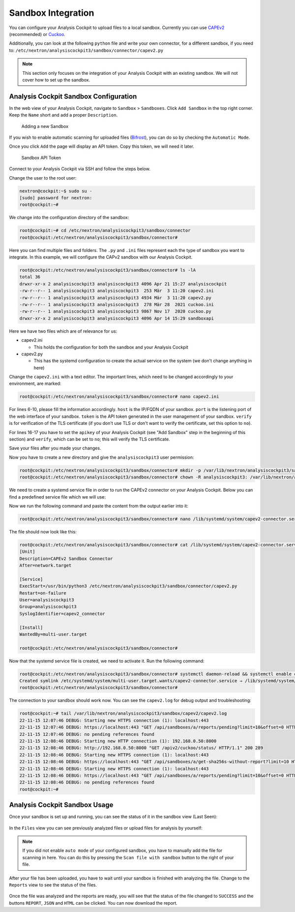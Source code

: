 .. Index:: Sandbox Integration

Sandbox Integration
-------------------

You can configure your Analysis Cockpit to upload files to a local sandbox.
Currently you can use `CAPEv2 <https://github.com/kevoreilly/CAPEv2>`_
(recommended) or `Cuckoo <https://cuckoosandbox.org/>`_.

Additionally, you can look at the following ``python`` file and write
your own connector, for a different sandbox, if you need to:
``/etc/nextron/analysiscockpit3/sandbox/connector/capev2.py``

.. note:: 
   This section only focuses on the integration of your Analysis Cockpit
   with an existing sandbox. We will not cover how to set up the sandbox.

Analysis Cockpit Sandbox Configuration
^^^^^^^^^^^^^^^^^^^^^^^^^^^^^^^^^^^^^^

In the web view of your Analysis Cockpit, navigate to ``Sandbox`` > ``Sandboxes``.
Click ``Add Sandbox`` in the top right corner. Keep the ``Name`` short and add a
proper ``Description``.

.. figure:: ../images/cockpit_add_sandbox.png
   :alt: Adding a new Sandbox

   Adding a new Sandbox

If you wish to enable automatic scanning for uploaded files
(`Bifrost <https://asgard-manual.nextron-systems.com/en/latest/usage/administration.html#bifrost-quarantine>`_),
you can do so by checking the ``Automatic Mode``.

Once you click ``Add`` the page will display an API token. Copy this token, we will need it later.

.. figure:: ../images/cockpit_sandbox_token.png
   :alt: Sandbox API Token

   Sandbox API Token

Connect to your Analysis Cockpit via SSH and follow the steps below.

Change the user to the root user:

.. code:: console

   nextron@cockpit:~$ sudo su -
   [sudo] password for nextron:
   root@cockpit:~# 

We change into the configuration directory of the sandbox:

.. code:: console
   
   root@cockpit:~# cd /etc/nextron/analysiscockpit3/sandbox/connector
   root@cockpit:/etc/nextron/analysiscockpit3/sandbox/connector#

Here you can find multiple files and folders. The ``.py`` and ``.ini``
files represent each the type of sandbox you want to integrate. In
this example, we will configure the CAPv2 sandbox with our Analysis Cockpit.

.. code:: console
   
   root@cockpit:/etc/nextron/analysiscockpit3/sandbox/connector# ls -lA
   total 36
   drwxr-xr-x 2 analysiscockpit3 analysiscockpit3 4096 Apr 21 15:27 analysiscockpit
   -rw-r--r-- 1 analysiscockpit3 analysiscockpit3  253 Mär  3 11:20 capev2.ini
   -rw-r--r-- 1 analysiscockpit3 analysiscockpit3 4934 Mär  3 11:20 capev2.py
   -rw-r--r-- 1 analysiscockpit3 analysiscockpit3  278 Mär 28  2021 cuckoo.ini
   -rw-r--r-- 1 analysiscockpit3 analysiscockpit3 9867 Nov 17  2020 cuckoo.py
   drwxr-xr-x 2 analysiscockpit3 analysiscockpit3 4096 Apr 14 15:29 sandboxapi

Here we have two files which are of relevance for us:

- capev2.ini

  - This holds the configuration for both the sandbox and your Analysis Cockpit

- capev2.py
      
  - This has the systemd configuration to create the actual service on the system (we don't change anything in here)

Change the ``capev2.ini`` with a text editor. The important lines, which need to
be changed accordingly to your environment, are marked:

.. code-block:: console
   
   root@cockpit:/etc/nextron/analysiscockpit3/sandbox/connector# nano capev2.ini

.. code-block:: ini
   :linenos:
   :emphasize-lines: 6-10, 16-17

   [DEFAULT]
   debug = yes
   tmp_directory = /var/lib/nextron/analysiscockpit3/sandbox/capev2

   [capev2]
   protocol = http
   host = 192.168.0.50
   port = 8000
   token = <your CAPEv2 API token here>
   verify = no
   all = yes
   html = yes

   [analysis-cockpit]
   host = localhost:443
   apikey = <your API Key here>
   verify = no

For lines 6-10, please fill the information accordingly. ``host`` is the IP/FQDN
of your sandbox. ``port`` is the listening port of the web interface of your sandbox.
``token`` is the API token generated in the user management of your sandbox.
``verify`` is for verification of the TLS certificate (if you don't use TLS or don't
want to verify the certificate, set this option to ``no``).

For lines 16-17 you have to set the ``apikey`` of your Analysis Cockpit (see "Add
Sandbox" step in the beginning of this section) and ``verify``, which can be set to
``no``; this will verify the TLS certificate.

Save your files after you made your changes.

Now you have to create a new directory and give the ``analysiscockpit3`` user permission:

.. code:: console
   
   root@cockpit:/etc/nextron/analysiscockpit3/sandbox/connector# mkdir -p /var/lib/nextron/analysiscockpit3/sandbox/capev2
   root@cockpit:/etc/nextron/analysiscockpit3/sandbox/connector# chown -R analysiscockpit3: /var/lib/nextron/analysiscockpit3

We need to create a systemd service file in order to run the CAPEv2 connector on your
Analysis Cockpit. Below you can find a predefined service file which we will use: 

.. code-block:: ini
   :linenos:

   [Unit]
   Description=CAPEv2 Sandbox Connector
   After=network.target
   
   [Service]
   ExecStart=/usr/bin/python3 /etc/nextron/analysiscockpit3/sandbox/connector/capev2.py
   Restart=on-failure
   User=analysiscockpit3
   Group=analysiscockpit3
   SyslogIdentifier=capev2_connector
   
   [Install]
   WantedBy=multi-user.target

Now we run the following command and paste the content from the output earlier into it:

.. code-block:: console

   root@cockpit:/etc/nextron/analysiscockpit3/sandbox/connector# nano /lib/systemd/system/capev2-connector.service

The file should now look like this:

.. code-block:: console

   root@cockpit:/etc/nextron/analysiscockpit3/sandbox/connector# cat /lib/systemd/system/capev2-connector.service
   [Unit]
   Description=CAPEv2 Sandbox Connector
   After=network.target

   [Service]
   ExecStart=/usr/bin/python3 /etc/nextron/analysiscockpit3/sandbox/connector/capev2.py
   Restart=on-failure
   User=analysiscockpit3
   Group=analysiscockpit3
   SyslogIdentifier=capev2_connector

   [Install]
   WantedBy=multi-user.target

   root@cockpit:/etc/nextron/analysiscockpit3/sandbox/connector#

Now that the systemd service file is created, we need to activate it. Run the following command:

.. code-block:: console

   root@cockpit:/etc/nextron/analysiscockpit3/sandbox/connector# systemctl daemon-reload && systemctl enable capev2-connector && systemctl start capev2-connector
   Created symlink /etc/systemd/system/multi-user.target.wants/capev2-connector.service → /lib/systemd/system/capev2-connector.service.
   root@cockpit:/etc/nextron/analysiscockpit3/sandbox/connector# 

The connection to your sandbox should work now. You can see the ``capev2.log`` for debug output and troubleshooting:

.. code-block:: console

   root@cockpit:~# tail /var/lib/nextron/analysiscockpit3/sandbox/capev2/capev2.log
   22-11-15 12:07:46 DEBUG: Starting new HTTPS connection (1): localhost:443
   22-11-15 12:07:46 DEBUG: https://localhost:443 "GET /api/sandboxes/a/reports/pending?limit=10&offset=0 HTTP/1.1" 200 13
   22-11-15 12:07:46 DEBUG: no pending references found
   22-11-15 12:08:46 DEBUG: Starting new HTTP connection (1): 192.168.0.50:8000
   22-11-15 12:08:46 DEBUG: http://192.168.0.50:8000 "GET /apiv2/cuckoo/status/ HTTP/1.1" 200 289
   22-11-15 12:08:46 DEBUG: Starting new HTTPS connection (1): localhost:443
   22-11-15 12:08:46 DEBUG: https://localhost:443 "GET /api/sandboxes/a/get-sha256s-without-report?limit=10 HTTP/1.1" 200 13
   22-11-15 12:08:46 DEBUG: Starting new HTTPS connection (1): localhost:443
   22-11-15 12:08:46 DEBUG: https://localhost:443 "GET /api/sandboxes/a/reports/pending?limit=10&offset=0 HTTP/1.1" 200 13
   22-11-15 12:08:46 DEBUG: no pending references found
   root@cockpit:~# 


Analysis Cockpit Sandbox Usage
^^^^^^^^^^^^^^^^^^^^^^^^^^^^^^

Once your sandbox is set up and running, you can see the status of it in the sandbox view (Last Seen):

.. figure:: ../images/cockpit_sandbox_view.png
   :alt: Sandbox View in the Analysis Cockpit

In the ``Files`` view you can see previously analyzed files or upload files for analysis by yourself:

.. figure:: ../images/cockpit_sandbox_file_upload.png
   :alt: File View in the Analysis Cockpit

.. note:: 
   If you did not enable ``auto mode`` of your configured sandbox, you have
   to manually add the file for scanning in here. You can do this by pressing
   the ``Scan file with sandbox`` button to the right of your file.

After your file has been uploaded, you have to wait until your sandbox
is finished with analyzing the file. Change to the ``Reports`` view
to see the status of the files.

.. figure:: ../images/cockpit_sandbox_reports.png
   :alt: Reports View in the Analysis Cockpit

Once the file was analyzed and the reports are ready, you will see that
the status of the file changed to ``SUCCESS`` and the buttons ``REPORT``,
``JSON`` and ``HTML`` can be clicked. You can now download the report.
